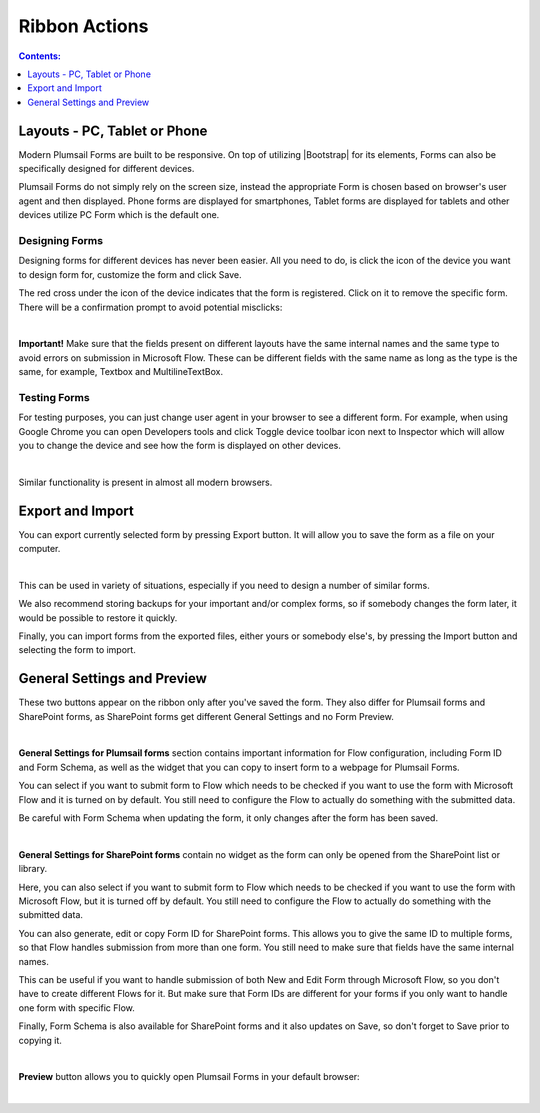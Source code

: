 Ribbon Actions
==================================================

.. contents:: Contents:
 :local:
 :depth: 1

Layouts - PC, Tablet or Phone
--------------------------------------------------
Modern Plumsail Forms are built to be responsive. On top of utilizing |Bootstrap| for its elements, Forms can also be specifically designed for different devices.

.. |Bootstrap| raw:: html

   <a href="https://getbootstrap.com/" target="_blank">Bootstrap 4</a>

Plumsail Forms do not simply rely on the screen size, instead the appropriate Form is chosen based on browser's user agent and then displayed. 
Phone forms are displayed for smartphones, Tablet forms are displayed for tablets and other devices utilize PC Form which is the default one.

Designing Forms
**************************************************
Designing forms for different devices has never been easier. All you need to do, is click 
the icon of the device you want to design form for, customize the form and click Save.

The red cross under the icon of the device indicates that the form is registered. Click on it to remove the specific form. 
There will be a confirmation prompt to avoid potential misclicks: 

.. image:: /images/designer/ribbon-actions/Layouts.png
   :alt: Layouts icons

|

**Important!** Make sure that the fields present on different layouts have the same internal names 
and the same type to avoid errors on submission in Microsoft Flow. These can be different fields with the same name as long as the type is the same, for example, 
Textbox and MultilineTextBox.

Testing Forms
**************************************************
For testing purposes, you can just change user agent in your browser to see a different form. For example, when using Google Chrome you can open Developers tools
and click Toggle device toolbar icon next to Inspector which will allow you to change the device and see how the form is displayed on other devices.

.. image:: /images/designer/ribbon-actions/ToggleDeviceToolbar.png
   :alt: Toggle Device Toolbar

|

Similar functionality is present in almost all modern browsers.

Export and Import
--------------------------------------------------
You can export currently selected form by pressing Export button. It will allow you to save the form as a file on your computer.

.. image:: /images/designer/ribbon-actions/ExportImport.png
   :alt: Export and Import
   
|

This can be used in variety of situations, especially if you need to design a number of similar forms. 

We also recommend storing backups for your important and/or complex forms, 
so if somebody changes the form later, it would be possible to restore it quickly.

Finally, you can import forms from the exported files, either yours or somebody else's, by pressing the Import button and selecting the form to import.

General Settings and Preview
--------------------------------------------------
These two buttons appear on the ribbon only after you've saved the form. They also differ for Plumsail forms and SharePoint forms, as SharePoint forms get different General Settings and no Form Preview.

.. image:: /images/designer/ribbon-actions/GenSettingsPreview.png
   :alt: General Settings and Preview

|

**General Settings for Plumsail forms** section contains important information for Flow configuration, including Form ID and Form Schema,
as well as the widget that you can copy to insert form to a webpage for Plumsail Forms.

You can select if you want to submit form to Flow which needs to be checked if you want to use the form with Microsoft Flow and it is turned on by default.
You still need to configure the Flow to actually do something with the submitted data.

Be careful with Form Schema when updating the form, it only changes after the form has been saved.

.. image:: /images/designer/ribbon-actions/GeneralSettings.png
   :alt: General Settings for Plumsail forms

|

**General Settings for SharePoint forms** contain no widget as the form can only be opened from the SharePoint list or library.

Here, you can also select if you want to submit form to Flow which needs to be checked if you want to use the form with Microsoft Flow, 
but it is turned off by default.
You still need to configure the Flow to actually do something with the submitted data.

You can also generate, edit or copy Form ID for SharePoint forms. 
This allows you to give the same ID to multiple forms, so that Flow handles submission from more than one form.
You still need to make sure that fields have the same internal names.

This can be useful if you want to handle submission of both New and Edit Form through Microsoft Flow, so you don't have to create different Flows for it.
But make sure that Form IDs are different for your forms if you only want to handle one form with specific Flow.

Finally, Form Schema is also available for SharePoint forms and it also updates on Save, so don't forget to Save prior to copying it.

.. image:: /images/designer/ribbon-actions/GeneralSettingsSP.png
   :alt: General Settings for SharePoint forms

|

**Preview** button allows you to quickly open Plumsail Forms in your default browser:

.. image:: /images/designer/ribbon-actions/FormPreview.png
   :alt: Form Preview

|